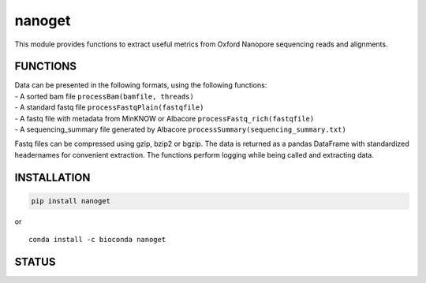 nanoget
=======

This module provides functions to extract useful metrics from Oxford
Nanopore sequencing reads and alignments.

|Twitter URL| |install with conda| |Build Status| |Code Health|

FUNCTIONS
---------

| Data can be presented in the following formats, using the following
  functions:
| - A sorted bam file ``processBam(bamfile, threads)``
| - A standard fastq file ``processFastqPlain(fastqfile)``
| - A fastq file with metadata from MinKNOW or Albacore
  ``processFastq_rich(fastqfile)``
| - A sequencing\_summary file generated by Albacore
  ``processSummary(sequencing_summary.txt)``

Fastq files can be compressed using gzip, bzip2 or bgzip. The data is
returned as a pandas DataFrame with standardized headernames for
convenient extraction. The functions perform logging while being called
and extracting data.

INSTALLATION
------------

.. code:: bash

    pip install nanoget

| or
| |install with conda|

::

    conda install -c bioconda nanoget

STATUS
------

|Build Status| |Code Health|

.. |Twitter URL| image:: https://img.shields.io/twitter/url/https/twitter.com/wouter_decoster.svg?style=social&label=Follow%20%40wouter_decoster
   :target: https://twitter.com/wouter_decoster
.. |install with conda| image:: https://anaconda.org/bioconda/nanoget/badges/installer/conda.svg
   :target: https://anaconda.org/bioconda/nanoget
.. |Build Status| image:: https://travis-ci.org/wdecoster/nanoget.svg?branch=master
   :target: https://travis-ci.org/wdecoster/nanoget
.. |Code Health| image:: https://landscape.io/github/wdecoster/nanoget/master/landscape.svg?style=flat
   :target: https://landscape.io/github/wdecoster/nanoget/master
